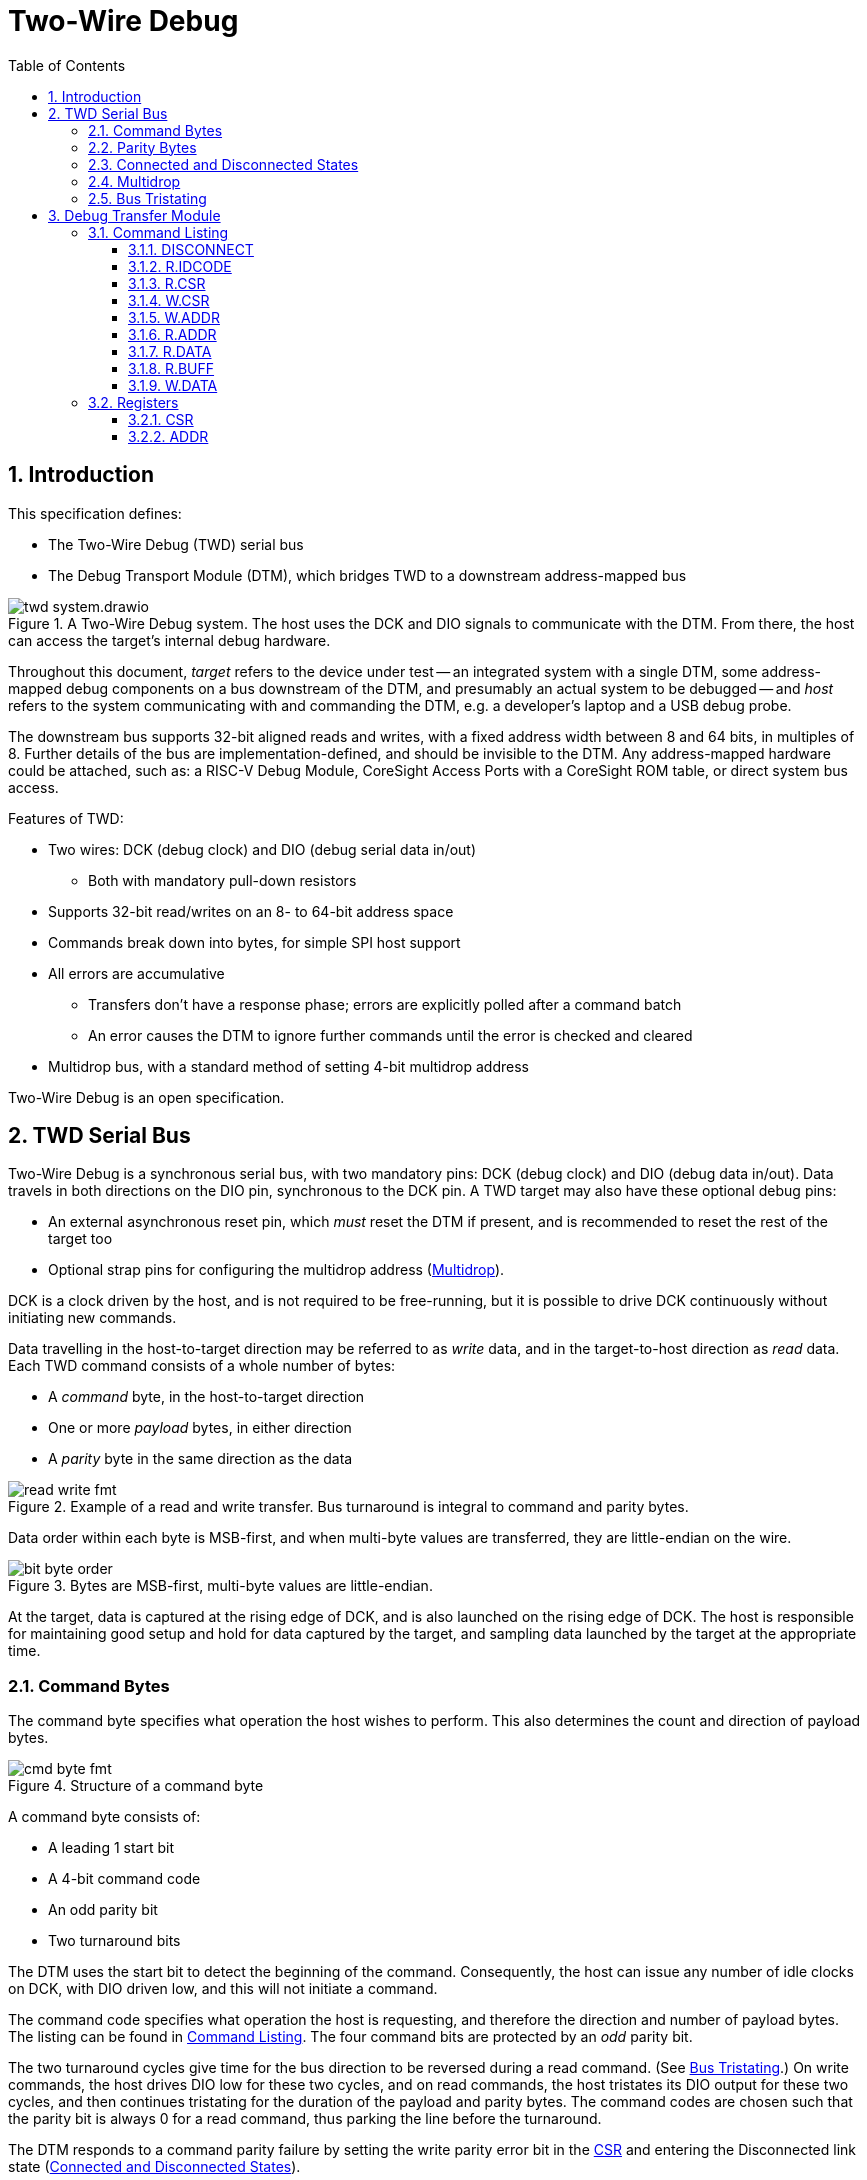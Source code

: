 :sectnums:
:toc:
:toclevels: 3
:doctype: book

:times: ×

= Two-Wire Debug

== Introduction

This specification defines:

* The Two-Wire Debug (TWD) serial bus
* The Debug Transport Module (DTM), which bridges TWD to a downstream address-mapped bus

.A Two-Wire Debug system. The host uses the DCK and DIO signals to communicate with the DTM. From there, the host can access the target's internal debug hardware.
image::img/twd_system.drawio.png[pdfwidth=40%,align=center]

Throughout this document, _target_ refers to the device under test -- an integrated system with a single DTM, some address-mapped debug components on a bus downstream of the DTM, and presumably an actual system to be debugged -- and _host_ refers to the system communicating with and commanding the DTM, e.g. a developer's laptop and a USB debug probe.

The downstream bus supports 32-bit aligned reads and writes, with a fixed address width between 8 and 64 bits, in multiples of 8. Further details of the bus are implementation-defined, and should be invisible to the DTM. Any address-mapped hardware could be attached, such as: a RISC-V Debug Module, CoreSight Access Ports with a CoreSight ROM table, or direct system bus access.

Features of TWD:

* Two wires: DCK (debug clock) and DIO (debug serial data in/out)
** Both with mandatory pull-down resistors
* Supports 32-bit read/writes on an 8- to 64-bit address space
* Commands break down into bytes, for simple SPI host support
* All errors are accumulative
** Transfers don't have a response phase; errors are explicitly polled after a command batch
** An error causes the DTM to ignore further commands until the error is checked and cleared
* Multidrop bus, with a standard method of setting 4-bit multidrop address

Two-Wire Debug is an open specification.

== TWD Serial Bus

Two-Wire Debug is a synchronous serial bus, with two mandatory pins: DCK (debug clock) and DIO (debug data in/out). Data travels in both directions on the DIO pin, synchronous to the DCK pin. A TWD target may also have these optional debug pins:

* An external asynchronous reset pin, which _must_ reset the DTM if present, and is recommended to reset the rest of the target too
* Optional strap pins for configuring the multidrop address (<<multidrop>>).

DCK is a clock driven by the host, and is not required to be free-running, but it is possible to drive DCK continuously without initiating new commands.

Data travelling in the host-to-target direction may be referred to as _write_ data, and in the target-to-host direction as _read_ data. Each TWD command consists of a whole number of bytes:

* A _command_ byte, in the host-to-target direction
* One or more _payload_ bytes, in either direction
* A _parity_ byte in the same direction as the data

.Example of a read and write transfer. Bus turnaround is integral to command and parity bytes.
image::img/read_write_fmt.png[pdfwidth=100%,align=center]

Data order within each byte is MSB-first, and when multi-byte values are transferred, they are little-endian on the wire.

.Bytes are MSB-first, multi-byte values are little-endian.
image::img/bit_byte_order.png[pdfwidth=100%,align=center]

At the target, data is captured at the rising edge of DCK, and is also launched on the rising edge of DCK. The host is responsible for maintaining good setup and hold for data captured by the target, and sampling data launched by the target at the appropriate time.

=== Command Bytes

The command byte specifies what operation the host wishes to perform. This also determines the count and direction of payload bytes.

.Structure of a command byte
image::img/cmd_byte_fmt.png[pdfwidth=100%,align=center]


A command byte consists of:

* A leading 1 start bit
* A 4-bit command code
* An odd parity bit
* Two turnaround bits

The DTM uses the start bit to detect the beginning of the command. Consequently, the host can issue any number of idle clocks on DCK, with DIO driven low, and this will not initiate a command.

The command code specifies what operation the host is requesting, and therefore the direction and number of payload bytes. The listing can be found in <<command-listing>>. The four command bits are protected by an _odd_ parity bit.

The two turnaround cycles give time for the bus direction to be reversed during a read command. (See <<bus-tristating>>.) On write commands, the host drives DIO low for these two cycles, and on read commands, the host tristates its DIO output for these two cycles, and then continues tristating for the duration of the payload and parity bytes. The command codes are chosen such that the parity bit is always 0 for a read command, thus parking the line before the turnaround.

The DTM responds to a command parity failure by setting the write parity error bit in the <<reg-csr>> and entering the Disconnected link state (<<connected-and-disconnected>>).


=== Parity Bytes

The parity byte contains a simple checksum of the payload bytes, and travels in the same direction (host-to-target or target-to-host) as the payload bytes.


.Structure of a parity byte
image::img/parity_byte_fmt.png[pdfwidth=100%,align=center]


The parity byte consists of:

* An odd parity bit for the payload
* A zero bit
* Two turnaround bits
* (Optionally) four zero bits, driven by the host, to round up to a whole byte

The DTM responds to a write parity failure by setting the write parity error bit in the <<reg-csr>> and entering the Disconnected link state (<<connected-and-disconnected>>).

The turnaround cycles provide a gap between the target driving data during a read command, and the beginning of the next command byte. See <<bus-tristating>>. During a write transfer, these are driven as 0.

After four cycles, the DTM considers the parity "byte" to be over. If a new command follows immediately, the DTM will recognise this command, and this slightly reduces bus overhead. However, the host is free to insert idle cycles to pad this to a whole byte, e.g. if SPI hardware is used on the host side.

[[connected-and-disconnected]]
=== Connected and Disconnected States

After power-on, the DTM is in the _Disconnected_ state. In this state, the DTM ignores all commands, and its DIO output remains tristated.

When the DTM detects an appropriate _Connect_ sequence, issued by the host, it enters the _Connected_ state, whereupon it begins to respond to commands. The DTM will not enter the Connected state for any other reason.

The DTM returns to the Disconnected state on any of the following:

* A Disconnect command (see <<command-listing>>)
* A command or write payload parity error
* Assertion of the target's reset pin, if it has one
* Power cycling of the target

The Connect sequence consists of the following:

1. Eight zero-bits
2. The following 8-byte magic sequence: `0xa7, 0xa3, 0x92, 0xdd, 0x9a, 0xbf, 0x04, 0x31`, sent MSB-first
3. A 4-bit multidrop address (see <<multidrop>>), then the bitwise complement of the address

The DTM must correctly detect a Connect sequence preceded by any sequence of bits, including an aborted partial Connect sequence.

The 8-byte magic sequence is the output of a 6-bit LFSR with taps `0x30` and initial state `0x29`. Consequently it does not contain a run of 8 bits, and so the DTM can use the leading zero-bits to find the start of the Connect sequence. The DTM is permitted to match on a Connect sequence without leading zero-bits, but the host must send at least eight leading bits.

For a multidrop address of 0 the full 80-bit Connect sequence is: `0x00, 0xa7, 0xa3, 0x92, 0xdd, 0x9a, 0xbf, 0x04, 0x31, 0x0f`.

At the point the debugger connects, the target state may be unknown, and it may be impossible or inappropriate to assert the target reset pin. The recommended sequence in this case is:

1. Issue 80 cycles of zeroes (the length of the longest command)
2. Issue a <<cmd-disconnect>> command
3. Issue a Connect sequence
4. Check and clear the error flags in the <<reg-csr>>

[[multidrop]]
=== Multidrop

A host can debug up to 16 targets sharing the same DCK and DIO signals. Each target has a 4-bit multidrop address, which is present in the Connect sequence (<<connected-and-disconnected>>). There are two ways to configure the multidrop address:

* (Mandatory support) Writing to <<reg-csr>>.`MDROPADDR`
* (Optional support) External strap pins to configure the initial value of `MDROPADDR`

On power cycle or assertion of the target's reset pin, `MDROPADDR` resets to the value selected by the strap pins, or zero if there are no strap pins. If there _are_ strap pins, the address zero must be available as an option, and `MDROPADDR` must still be fully writable.

To connect to a particular target, the host issues a Connect sequence with the relevant multidrop address. Targets ignore a Connect sequence with the wrong multidrop address, or bad multidrop address parity, and remain in the Disconnected state.

To switch to a different target, the host issues a Disconnect command (<<command-listing>>) followed by a Connect sequence for the new target.

To assign addresses to multiple targets without address strap pins, the host must have individual control of the external reset pin of each target, and must know in advance how many targets there are. The procedure is:

1. Assert all reset pins
2. Release the resets one at a time. For each target:
** Issue a Connect sequence to multidrop address 0
** Write a unique nonzero target address to <<reg-csr>>.`MDROPADDR`
** Issue a Disconnect command

The final target can be left at its initial multidrop address of zero.


[[bus-tristating]]
=== Bus Tristating

TWD is designed to use a single, bidirectional data line (DIO). Whichever end is currently receiving data tristates its DIO output buffer to avoid driving against the opposite end's output buffer.

More specifically, the host tristates its output at the following times:

* The last two cycles of a read command byte (command-to-payload turnaround)
* Read payload bytes
* The first four cycles of a read parity byte

The target tristates its output at all times _except_ the following:

* Read payload bytes
* The first two cycles of a read parity byte

Turnaround cycles at the end of a read command byte and read parity byte provide a brief safe period, where neither end should be driving DIO, and DIO is simply held low by the bus pulldown resistor. The last bit driven before a turnaround is always a 0: this leaves the line charged in a 0 state, which is maintained by the pull-down.

On a command or write data parity error, the DTM immediately enters the Disconnected line state, causing the target to keep its output tristated until the host notices the disconnection and issues a Connect sequence. This is under the assumption that the DTM has desynchronised from the command stream, and can not safely time its tristating.

Though TWD has been designed to avoid simultaneous driving of the bus, it's recommended to use pads that can survive driving into a short indefinitely, or fit appropriate series resistors to limit the short current.

Because TWD is byte-oriented, it is suitable for use with SPI hardware on the host side. SPI has two unidirectional data pins, rather than a single bidirectional data pin, but this can be adapted with a low-valued series resistor on the SPI output pin:

.Adapting SPI host to TWD target with a series resistor
image::img/spi_to_twd.drawio.png[pdfwidth=40%,align=center]

If this method is used, the host should drive 0s at the point where it ought to tristate its input, as the line would normally be pulled low during turnaround cycles.

[[dtm-chapter]]
== Debug Transfer Module

A Debug Transfer Module (DTM) is a bridge between an TWD serial bus, and an internal address-mapped bus. Its internal state consists primarily of:

* A control and status register (<<reg-csr>>) 32 bits in size
* An address register (<<reg-addr>>), 8 to 64 bits in size
* A bus data buffer, 32 bits in size

[[command-listing]]
=== Command Listing

Summary of commands:

[%autowidth.stretch, options="header"]
|===
| Opcode | Command | Brief | Payload

|`0x0` |<<cmd-disconnect>>| Enter the Disconnected state                       | None
|`0x1` |<<cmd-r.idcode>>  | Read device identifier                             | 4 bytes read
|`0x2` |<<cmd-r.csr>>     | Read control/status register                       | 4 bytes read
|`0x3` |<<cmd-w.csr>>     | Write control/status register                      | 4 bytes write
|`0x4` |<<cmd-r.addr>>    | Read address register                              | 1-8 bytes read
|`0x5` |<<cmd-w.addr>>    | Write address register                             | 1-8 bytes write
|`0x7` |<<cmd-r.data>>    | Perform bus read, and get result of last `R.DATA`  | 4 bytes read
|`0x8` |<<cmd-r.buff>>    | Get result of last `R.DATA`                        | 4 bytes read
|`0x9` |<<cmd-w.data>>    | Perform bus write                                  | 4 bytes write
|Others|Reserved          | Host should never issue. Target should Disconnect. |

|===

[[cmd-disconnect]]
==== DISCONNECT

This instruction is used to deliberately disconnect from the DTM, without setting any error flags in the CSR. For example, when switching to a different target. See <<connected-and-disconnected>> for more information on the Connected and Disconnected states.


This command has no payload and no parity byte.

`DISCONNECT` and `W.CSR` are the only side-effecting commmands the DTM will accept when an error flag is raised in the <<reg-csr>>.

[[cmd-r.idcode]]
==== R.IDCODE

Return a 32-bit value that may be helpful in identifying the target. This command has no side effects.

If the LSB is 1, this value is formatted identically to a standard JTAG IDCODE register, as below.

[cols="10h,20h,~", options="header"]
|===
| Bits | Name | Description
| 31:28 | `VERSION` | Device revision number
| 27:12 | `PARTNO` | Device part number, in manufacturer-specific format
| 11:8 | `BANK` | JEP106 continuation code count
| 7:1 | `ID` | JEP106 identifier (without parity)
| 0 | `ISJTAG` | If 1, this register is formatted as a JTAG IDCODE register.
|===

If the LSB is 0, then either:

* The register is all-zeroes: no identification information is available
* The LSBs are `'b00`, register is nonzero: reserved
* The LSBs are `'b10`: register is in some implementation-defined format

[[cmd-r.csr]]
==== R.CSR

Read the 32-bit control and status register (<<reg-csr>>). This command has no side effects.

[[cmd-w.csr]]
==== W.CSR

Write the 32-bit control and status register (<<reg-csr>>).

`DISCONNECT` and `W.CSR` are the only side-effecting commmands the DTM will accept when an error flag is raised in the CSR.

[[cmd-w.addr]]
==== W.ADDR

Write to the address register (<<reg-addr>>). The size of the address register is fixed when the target is manufactured, and can be determined by reading the `ASIZE` field of the <<reg-csr>>.

For random accesses, a `W.ADDR` must be issued before each `W.DATA` or `R.DATA`. For sequential access to incrementing addresses, or repeated access to the same address, this is unnecessary, and multiple bus accesses can be performed without any intervening address register writes.

If any error flag is set in the <<reg-csr>>, `W.ADDR` is ignored. If a downstream bus access is still in progress at the point a `W.ADDR` is issued, the <<reg-csr>>.`EBUSY` flag is set, and <<reg-addr>> is not written.

[[cmd-r.addr]]
==== R.ADDR

Read back the current value of <<reg-addr>>.

This can be used to diagnose at what point in a sequence of incrementing reads/writes an error was raised, since the address register will have stopped incrementing immediately afterward.

[[cmd-r.data]]
==== R.DATA

Initiate a downstream bus read, and return the result of the last completed downstream bus read.

If a `W.DATA` command has been issued since the last `R.DATA`, or the last `R.DATA` encountered a downstream bus error, this `R.DATA` command returns an undefined value.

If any error flag is set in the <<reg-csr>>, this command has no side effect. No downstream bus access is initiated.

If there are no error flags set, and a downstream bus access is still in progress at the point an this command is issued:

* Set the <<reg-csr>>.`EBUSY` error flag
* Do not initiate a new access

Finally, if a downstream bus access is not currently in progress, and no error flags are set in the <<reg-csr>>, a `R.DATA` command will initiate a new downstream read access at the address indicated by <<reg-addr>>

If <<reg-csr>>.`AINCR` is set, <<reg-addr>> is incremented by 1 _after_ the downstream bus access completes.

[[cmd-r.buff]]
==== R.BUFF

Return the same value as `R.DATA`, but without initiating a downstream bus access. This command is issued at the end of a sequence of `R.DATA` commands, to collect the last read result.

If there are no error flags set, and a downstream bus access is still in progress at the point an this command is issued, `R.BUFF` will set the <<reg-csr>>.`EBUSY` error flag.

[[cmd-w.data]]
==== W.DATA

Initiate a downstream bus write.

If any error flag is set in the <<reg-csr>>, this command has no side effect. No downstream bus access is initiated.

If there are no error flags set, and a downstream bus access is still in progress at the point an this command is issued:

* Set the <<reg-csr>>.`EBUSY` error flag
* Do not initiate a new access

Finally, if a downstream bus access is not currently in progress, and no error flags are set in the <<reg-csr>>, a `W.DATA` command will initiate a new downstream write access at the address indicated by <<reg-addr>>, with the data payload of the current command

If <<reg-csr>>.`AINCR` is set, <<reg-addr>> is incremented by 1 _after_ the downstream bus access completes.

=== Registers

[[reg-csr]]
==== CSR

[cols="10h,20h,~", options="header"]
|===
| Bits | Name | Description
| 31:28 | `VERSION`      | TWD protocol version (read-only). Must = 1.
| 26:24 | `ASIZE`        | Address register size (read-only). Size in bits = 8 × (1 + `ASIZE`)
| 22    | `EPARITY`      | Set when write data or command parity error is detected. Write 1 to clear.
| 21    | `EBUSFAULT`    | Set when a downstream bus access results in a bus fault, e.g. due to an unmapped address. Write 1 to clear.
| 20    | `EBUSY`        | Set when the host attempts to initiate a downstream bus access or write to <<reg-addr>> whilst a previous access is still in progress. Write 1 to clear.
| 16    | `AINCR`        | Address increment enable (read-write). If 1, <<reg-addr>> is incremented by 1 each time a downstream bus access completes without error, assuming no error flags are set.
| 12    | `BUSY`         | Busy flag (read-only). Can be polled for completion of a transfer.
| 9     | `NDTMRESET`    | Request a reset of the entire target system, except for the DTM. Read-write. The host can hold the system in reset by leaving this bit set to 1. There is no minimum duration for the host asserting `NDMRESET` -- it must be possible to reset the system by writing a 1 and then immediately a 0.

If target reset is not supported, this bit must be hardwired to 0.
| 8     | `NDTMRESETACK` | Sticky flag to acknowledge the system has come out of reset following the deassertion of `NDTMRESET`. Write 1 to clear.
| 7:4   | `MDROPADDR`    | The 4-bit multidrop address for this DTM (read-write).
|===

[[reg-addr]]
==== ADDR

This register contains an 8- to 64-bit address. This is a _word_ address, not a byte address. In other words, an 8-bit address register can address all word-aligned address in a region of 256 words, or 1024 bytes. If host software or the downstream bus prefer to work in _byte_ addresses, their addresses must be scaled accordingly.

`ADDR` has an auto-increment feature, to support efficient sequential read/writes from the host. This feature is enabled by setting <<reg-csr>>.`AINCR` to 1. When enabled, `ADDR` increments when:

* A downstream bus access completes, and
* That downstream bus access did not encounter any errors, and
* No error flags are set in the CSR

Since the expected use case of `AINCR` is large batches of reads/writes from the host, with error flags checked at the end, it is important that `ADDR` stops incrementing when an error is encountered, so that the host can determine where in the read/write sequence the problem occurred.

